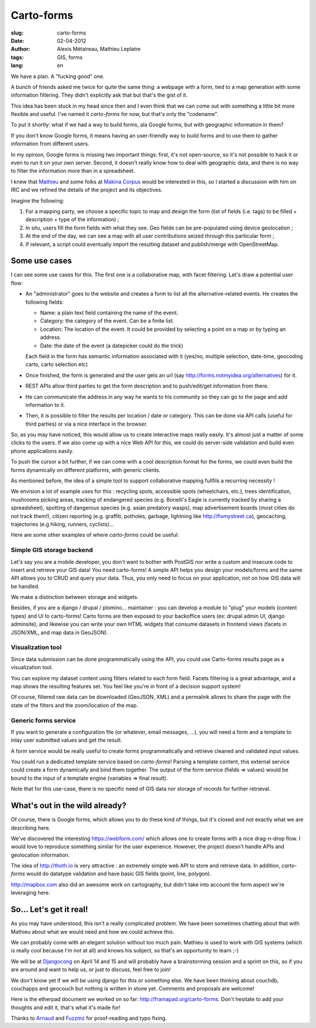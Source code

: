 Carto-forms
###########

:slug: carto-forms
:date: 02-04-2012
:author: Alexis Métaireau, Mathieu Leplatre
:tags: GIS, forms
:lang: en

We have a plan. A "fucking good" one.

A bunch of friends asked me twice for quite the same thing: a webpage with a
form, tied to a map generation with some information filtering. They didn't
explicitly ask that but that's the gist of it.

This idea has been stuck in my head since then and I even think that we can
come out with something a little bit more flexible and useful. I've named it
*carto-forms* for now, but that's only the "codename".

To put it shortly: what if we had a way to build forms, ala Google forms, but
with geographic information in them?

If you don't know Google forms, it means having an user-friendly way to build
forms and to use them to gather information from different users.

In my opinion, Google forms is missing two important things: first, it's not
open-source, so it's not possible to hack it or even to run it on your own
server.  Second, it doesn't really know how to deal with geographic data, and
there is no way to filter the information more than in a spreadsheet.

I knew that `Mathieu`_ and some folks at `Makina Corpus`_  would be interested
in this, so I started a discussion with him on IRC and we refined the details
of the project and its objectives.

Imagine the following:

1. For a mapping party, we choose a specific topic to map and design the form
   (list of fields (i.e. tags) to be filled + description + type of the
   information) ;
2. In situ, users fill the form fields with what they see. Geo fields can be
   pre-populated using device geolocation ;
3. At the end of the day, we can see a map with all user contributions seized
   through this particular form ;
4. If relevant, a script could eventually import the resulting dataset and 
   publish/merge with OpenStreetMap.


Some use cases
==============

I can see some use cases for this. The first one is a collaborative map, with
facet filtering. Let's draw a potential user flow:

* An "administrator" goes to the website and creates a form to list all the
  alternative-related events. He creates the following fields:
  
  * Name: a plain text field containing the name of the event.

  * Category: the category of the event. Can be a finite list.

  * Location: The location of the event. It could be provided by selecting a
    point on a map or by typing an address.

  * Date: the date of the event (a datepicker could do the trick)

  Each field in the form has semantic information associated with it (yes/no,
  multiple selection, date-time, geocoding carto, carto selection etc)

* Once finished, the form is generated and the user gets an url (say
  http://forms.notmyidea.org/alternatives) for it.

* REST APIs allow third parties to get the form description and to
  push/edit/get information from there.

* He can communicate the address in any way he wants to his community so they
  can go to the page and add information to it.

* Then, it is possible to filter the results per location / date or category.
  This can be done via API calls (useful for third parties) or via a nice
  interface in the browser.

So, as you may have noticed, this would allow us to create interactive maps really
easily. It's almost just a matter of some clicks to the users. If we also come
up with a nice Web API for this, we could do server-side validation and build
even phone applications easily.

To push the cursor a bit further, if we can come with a cool description format
for the forms, we could even build the forms dynamically on different platforms,
with generic clients.

As mentioned before, the idea of a simple tool to support collaborative mapping 
fullfils a recurring necessity ! 

We envision a lot of example uses for this : recycling spots, accessible spots (wheelchairs,
etc.), trees identification, mushrooms picking areas, tracking of endangered species 
(e.g. Bonelli's Eagle is currently tracked by sharing a spreadsheet), spotting of dangerous
species (e.g. asian predatory wasps), map advertisement boards (most cities do not track them!),
citizen reporting (e.g. graffiti, potholes, garbage, lightning like http://fixmystreet.ca),
geocaching, trajectories (e.g hiking, runners, cyclists)...

Here are some other examples of where *carto-forms* could be useful:

Simple GIS storage backend
--------------------------

Let's say you are a mobile developer, you don't want to bother with PostGIS
nor write a custom and insecure code to insert and retrieve your GIS data! You
need carto-forms! A simple API helps you design your models/forms and the
same API allows you to CRUD and query your data. Thus, you only need to focus
on your application, not on how GIS data will be handled. 

We make a distinction between storage and widgets.

Besides, if you are a django / drupal / plomino... maintainer : you
can develop a module to "plug" your models (content types) and UI to carto-forms! 
Carto forms are then exposed to your backoffice users (ex: drupal admin UI, django
adminsite), and likewise you can write your own HTML widgets that consume datasets
in frontend views (facets in JSON/XML, and map data in GeoJSON).


Visualization tool
------------------

Since data submission can be done programmatically using the API, you could use Carto-forms
results page as a visualization tool. 

You can explore my dataset content using filters related to each form field. Facets filtering
is a great advantage, and a map shows the resulting features set. You feel like you're in 
front of a decision support system! 

Of course, filtered raw data can be downloaded (GeoJSON, XML) and a permalink allows to
share the page with the state of the filters and the zoom/location of the map.


Generic forms service
---------------------

If you want to generate a configuration file (or whatever, email messages, ...),
you will need a form and a template to inlay user submitted values and get the result.

A form service would be really useful to create forms programmatically and retrieve 
cleaned and validated input values. 

You could run a dedicated template service based on *carto-forms*! Parsing a template
content, this external service could create a form dynamically and bind them together.
The output of the form service (fields => values) would be bound to the input of a template 
engine (variables => final result).

Note that for this use-case, there is no specific need of GIS data nor storage of records 
for further retrieval.


What's out in the wild already?
===============================

Of course, there is Google forms, which allows you to do these kind of things,
but it's closed and not exactly what we are describing here.

We've discovered the interesting https://webform.com/ which allows one to create
forms with a nice drag-n-drop flow. I would love to reproduce something similar
for the user experience. However, the project doesn't handle APIs and
geolocation information.

The idea of http://thoth.io is very attractive : an extremely simple web API to store
and retrieve data. In addition, *carto-forms* would do datatype validation and have
basic GIS fields (point, line, polygon).

http://mapbox.com also did an awesome work on cartography, but didn't take into
account the form aspect we're leveraging here.

So… Let's get it real!
======================

As you may have understood, this isn't a really complicated problem. We have
been sometimes chatting about that with Mathieu about what we would need and
how we could achieve this.

We can probably come with an elegant solution without too much pain. Mathieu is
used to work with GIS systems (which is really cool because I'm not at all) and
knows his subject, so that's an opportunity to learn ;-)

We will be at `Djangocong`_ on April 14 and 15 and will probably have
a brainstorming session and a sprint on this, so if you are around and want to
help us, or just to discuss, feel free to join!

We don't know yet if we will be using django for this or something else. We
have been thinking about couchdb, couchapps and geocouch but nothing is written
in stone yet. Comments and proposals are welcome!

Here is the etherpad document we worked on so far:
http://framapad.org/carto-forms. Don't hesitate to add your thoughts and edit
it, that's what it's made for!

Thanks to `Arnaud`_ and `Fuzzmz`_ for proof-reading and typo fixing.

.. _Djangocong:  http://rencontres.django-fr.org
.. _Mathieu: http://blog.mathieu-leplatre.info/
.. _Arnaud: http://sneakernet.fr/
.. _Fuzzmz: http://qwerty.fuzz.me.uk/
.. _Makina Corpus: http://makina-corpus.com
